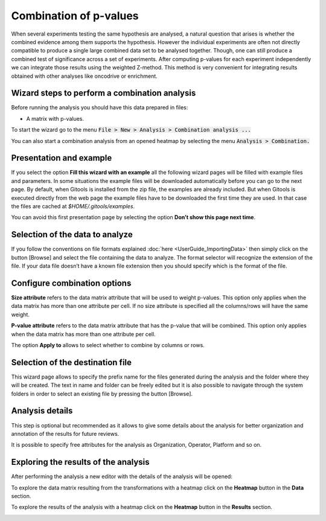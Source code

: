 ================================================================
Combination of p-values
================================================================

When several experiments testing the same hypothesis are analysed, a natural question that arises is whether the combined evidence among them supports the hypothesis. However the individual experiments are often not directly compatible to produce a single large combined data set to be analysed together. Though, one can still produce a combined test of significance across a set of experiments. After computing p-values for each experiment independently we can integrate those results using the weighted Z-method. This method is very convenient for integrating results obtained with other analyses like oncodrive or enrichment.



Wizard steps to perform a combination analysis
-------------------------------------------------

Before running the analysis you should have this data prepared in files:

- A matrix with p-values.

To start the wizard go to the menu :code:`File > New > Analysis > Combination analysis ...`

You can also start a combination analysis from an opened heatmap by selecting the menu :code:`Analysis > Combination.`

Presentation and example
-------------------------------------------------

.. image:: img/analysiscombinationexample.png
   :width: 700px
   :align: center

If you select the option **Fill this wizard with an example** all the following wizard pages will be filled with example files and parameters. In some situations the example files will be downloaded automatically before you can go to the next page. By default, when Gitools is installed from the zip file, the examples are already included. But when Gitools is executed directly from the web page the example files have to be downloaded the first time they are used. In that case the files are cached at *$HOME/.gitools/examples*.

You can avoid this first presentation page by selecting the option **Don’t show this page next time**.

Selection of the data to analyze
-------------------------------------------------

.. image:: img/analysiscombinationdata.png
   :width: 700px
   :align: center

If you follow the conventions on file formats explained :doc:`here <UserGuide_ImportingData>` then simply click on the button [Browse] and select the file containing the data to analyze. The format selector will recognize the extension of the file. If your data file doesn’t have a known file extension then you should specify which is the format of the file.

Configure combination options
-------------------------------------------------

.. image:: img/analysiscombinationoptions.png
   :width: 700px
   :align: center

**Size attribute** refers to the data matrix attribute that will be used to weight p-values. This option only applies when the data matrix has more than one attribute per cell. If no size attribute is specified all the columns/rows will have the same weight.

**P-value attribute** refers to the data matrix attribute that has the p-value that will be combined. This option only applies when the data matrix has more than one attribute per cell.

The option **Apply to** allows to select whether to combine by columns or rows.

Selection of the destination file
-------------------------------------------------

.. image:: img/analysiscombinationdestination.png
   :width: 700px
   :align: center

This wizard page allows to specify the prefix name for the files generated during the analysis and the folder where they will be created. The text in name and folder can be freely edited but it is also possible to navigate through the system folders in order to select an existing file by pressing the button [Browse].

Analysis details
----------------

.. image:: img/analysiscombinationdetails.png
   :width: 700px
   :align: center

This step is optional but recommended as it allows to give some details about the analysis for better organization and annotation of the results for future reviews.

It is possible to specify free attributes for the analysis as Organization, Operator, Platform and so on.


Exploring the results of the analysis
-------------------------------------

After performing the analysis a new editor with the details of the analysis will be opened:

.. image:: img/analysiscombinationeditor.png
   :width: 700px
   :align: center

To explore the data matrix resulting from the transformations with a heatmap click on the **Heatmap** button in the **Data** section.

To explore the results of the analysis with a heatmap click on the **Heatmap** button in the **Results** section.

.. image:: img/analysiscombinationheatmapresults.png
   :width: 700px
   :align: center


